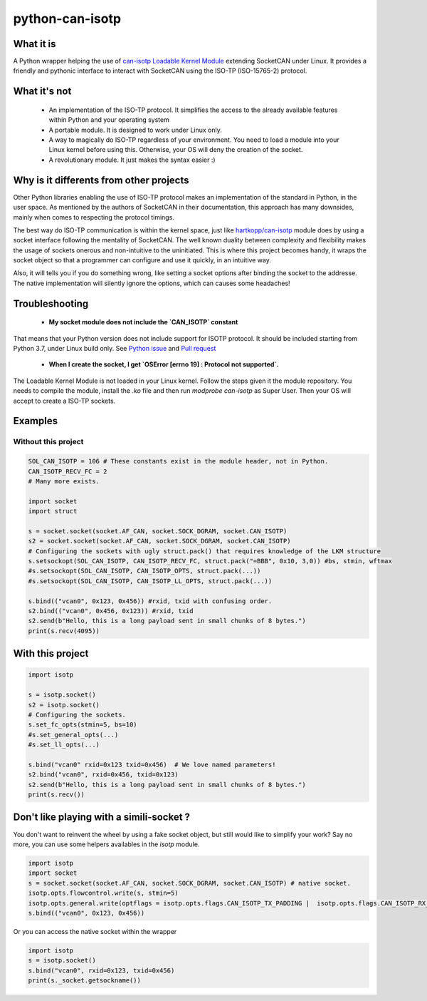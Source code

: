 python-can-isotp
================

What it is
----------

A Python wrapper helping the use of `can-isotp Loadable Kernel Module <https://github.com/hartkopp/can-isotp>`_  extending SocketCAN under Linux.
It provides a friendly and pythonic interface to interact with SocketCAN using the ISO-TP (ISO-15765-2) protocol.

What it's not
-------------

 - An implementation of the ISO-TP protocol. It simplifies the access to the already available features within Python and your operating system
 - A portable module. It is designed to work under Linux only.
 - A way to magically do ISO-TP regardless of your environment. You need to load a module into your Linux kernel before using this. Otherwise, your OS will deny the creation of the socket.
 - A revolutionary module. It just makes the syntax easier :)
 
Why is it differents from other projects
----------------------------------------

Other Python libraries enabling the use of ISO-TP protocol makes an implementation of the standard in Python, in the user space.
As mentioned by the authors of SocketCAN in their documentation, this approach has many downsides, mainly when comes to respecting the protocol timings.

The best way do ISO-TP communication is within the kernel space, just like `hartkopp/can-isotp <https://github.com/hartkopp/can-isotp>`_ module does by using a socket interface following the mentality of SocketCAN. The well known duality between complexity and flexibility makes the usage of sockets onerous and non-intuitive to the uninitiated. This is where this project becomes handy, it wraps the socket object so that a programmer can configure and use it quickly, in an intuitive way.

Also, it will tells you if you do something wrong, like setting a socket options after binding the socket to the addresse. The native implementation will silently ignore the options, which can causes some headaches!

Troubleshooting
---------------

 - **My socket module does not include the `CAN_ISOTP` constant**
 
That means that your Python version does not include support for ISOTP protocol. It should be included starting from Python 3.7, under Linux build only. See `Python issue <https://bugs.python.org/issue30987>`_ and `Pull request <https://github.com/python/cpython/pull/2956>`_

 - **When I create the socket, I get `OSError [errno 19] : Protocol not supported`.**
 
The Loadable Kernel Module is not loaded in your Linux kernel. Follow the steps given it the module repository. You needs to compile the module, install the `.ko` file and then run `modprobe can-isotp` as Super User. Then your OS will accept to create a ISO-TP sockets.

Examples
--------

Without this project
####################

.. code-block:: python

   SOL_CAN_ISOTP = 106 # These constants exist in the module header, not in Python.
   CAN_ISOTP_RECV_FC = 2
   # Many more exists.

   import socket
   import struct

   s = socket.socket(socket.AF_CAN, socket.SOCK_DGRAM, socket.CAN_ISOTP)
   s2 = socket.socket(socket.AF_CAN, socket.SOCK_DGRAM, socket.CAN_ISOTP)
   # Configuring the sockets with ugly struct.pack() that requires knowledge of the LKM structure
   s.setsockopt(SOL_CAN_ISOTP, CAN_ISOTP_RECV_FC, struct.pack("=BBB", 0x10, 3,0)) #bs, stmin, wftmax
   #s.setsockopt(SOL_CAN_ISOTP, CAN_ISOTP_OPTS, struct.pack(...))
   #s.setsockopt(SOL_CAN_ISOTP, CAN_ISOTP_LL_OPTS, struct.pack(...))

   s.bind(("vcan0", 0x123, 0x456)) #rxid, txid with confusing order.
   s2.bind(("vcan0", 0x456, 0x123)) #rxid, txid
   s2.send(b"Hello, this is a long payload sent in small chunks of 8 bytes.")
   print(s.recv(4095))

With this project
-----------------

.. code-block:: python

   import isotp

   s = isotp.socket()
   s2 = isotp.socket()
   # Configuring the sockets.
   s.set_fc_opts(stmin=5, bs=10)
   #s.set_general_opts(...)
   #s.set_ll_opts(...)

   s.bind("vcan0" rxid=0x123 txid=0x456)  # We love named parameters!
   s2.bind("vcan0", rxid=0x456, txid=0x123)
   s2.send(b"Hello, this is a long payload sent in small chunks of 8 bytes.")
   print(s.recv()) 

Don't like playing with a simili-socket ?
-----------------------------------------

You don't want to reinvent the wheel by using a fake socket object, but still would like to simplify your work?
Say no more, you can use some helpers availables in the `isotp` module.

.. code-block:: python

   import isotp
   import socket
   s = socket.socket(socket.AF_CAN, socket.SOCK_DGRAM, socket.CAN_ISOTP) # native socket.
   isotp.opts.flowcontrol.write(s, stmin=5)
   isotp.opts.general.write(optflags = isotp.opts.flags.CAN_ISOTP_TX_PADDING |  isotp.opts.flags.CAN_ISOTP_RX_PADDING)
   s.bind(("vcan0", 0x123, 0x456))

Or you can access the native socket within the wrapper

.. code-block:: python

   import isotp
   s = isotp.socket()
   s.bind("vcan0", rxid=0x123, txid=0x456)
   print(s._socket.getsockname())

